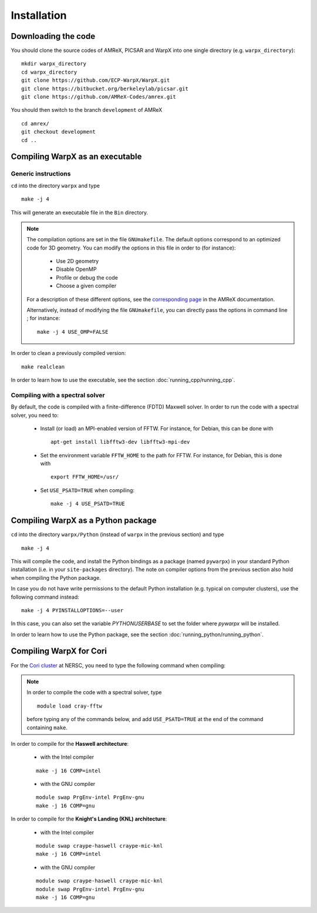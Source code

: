 Installation
============

Downloading the code
--------------------

You should clone the source codes of AMReX, PICSAR and WarpX into one
single directory (e.g. ``warpx_directory``):

::

    mkdir warpx_directory
    cd warpx_directory
    git clone https://github.com/ECP-WarpX/WarpX.git
    git clone https://bitbucket.org/berkeleylab/picsar.git
    git clone https://github.com/AMReX-Codes/amrex.git

You should then switch to the branch ``development`` of AMReX

::

    cd amrex/
    git checkout development
    cd ..

Compiling WarpX as an executable
--------------------------------

Generic instructions
~~~~~~~~~~~~~~~~~~~~

``cd`` into the directory ``warpx`` and type

::

    make -j 4

This will generate an executable file in the ``Bin`` directory.

.. note::

    The compilation options are set in the file ``GNUmakefile``. The default
    options correspond to an optimized code for 3D geometry. You can modify the
    options in this file in order to (for instance):

        * Use 2D geometry
        * Disable OpenMP
        * Profile or debug the code
        * Choose a given compiler

    For a description of these different options, see the `corresponding page
    <https://amrex-codes.github.io/amrex/BuildingAMReX.html#building-with-gnu-make>`__ in
    the AMReX documentation.

    Alternatively, instead of modifying the file ``GNUmakefile``, you can
    directly pass the options in command line ; for instance:

    ::

        make -j 4 USE_OMP=FALSE

In order to clean a previously compiled version:

::

    make realclean

In order to learn how to use the executable, see the section :doc:`running_cpp/running_cpp`.

Compiling with a spectral solver
~~~~~~~~~~~~~~~~~~~~~~~~~~~~~~~~

By default, the code is compiled with a finite-difference (FDTD) Maxwell solver.
In order to run the code with a spectral solver, you need to:

      - Install (or load) an MPI-enabled version of FFTW.
        For instance, for Debian, this can be done with
        ::

           apt-get install libfftw3-dev libfftw3-mpi-dev

      - Set the environment variable ``FFTW_HOME`` to the path for FFTW.
        For instance, for Debian, this is done with
        ::

           export FFTW_HOME=/usr/

      - Set ``USE_PSATD=TRUE`` when compiling:
        ::

           make -j 4 USE_PSATD=TRUE


Compiling WarpX as a Python package
-----------------------------------

``cd`` into the directory ``warpx/Python`` (instead of ``warpx``
in the previous section) and type

::

    make -j 4

This will compile the code, and install the Python bindings as a package (named
``pywarpx``) in your standard Python installation (i.e. in your
``site-packages`` directory). The note on compiler options from the previous
section also hold when compiling the Python package.

In case you do not have write permissions to the default Python installation (e.g. typical on computer clusters), use the following command instead:

::

   make -j 4 PYINSTALLOPTIONS=--user

In this case, you can also set the variable `PYTHONUSERBASE` to set the folder where `pywarpx` will be installed.


In order to learn how to use the Python package, see the section :doc:`running_python/running_python`.


Compiling WarpX for Cori
------------------------

For the `Cori cluster
<http://www.nersc.gov/users/computational-systems/cori/>`__ at NERSC,
you need to type the following command when compiling:

.. note::

   In order to compile the code with a spectral solver, type

   ::

	module load cray-fftw

   before typing any of the commands below, and add ``USE_PSATD=TRUE``
   at the end of the command containing ``make``.

In order to compile for the **Haswell architecture**:

    * with the Intel compiler

    ::

        make -j 16 COMP=intel

    * with the GNU compiler

    ::

        module swap PrgEnv-intel PrgEnv-gnu
        make -j 16 COMP=gnu

In order to compile for the **Knight's Landing (KNL) architecture**:

    * with the Intel compiler

    ::

        module swap craype-haswell craype-mic-knl
        make -j 16 COMP=intel

    * with the GNU compiler

    ::

        module swap craype-haswell craype-mic-knl
        module swap PrgEnv-intel PrgEnv-gnu
        make -j 16 COMP=gnu
